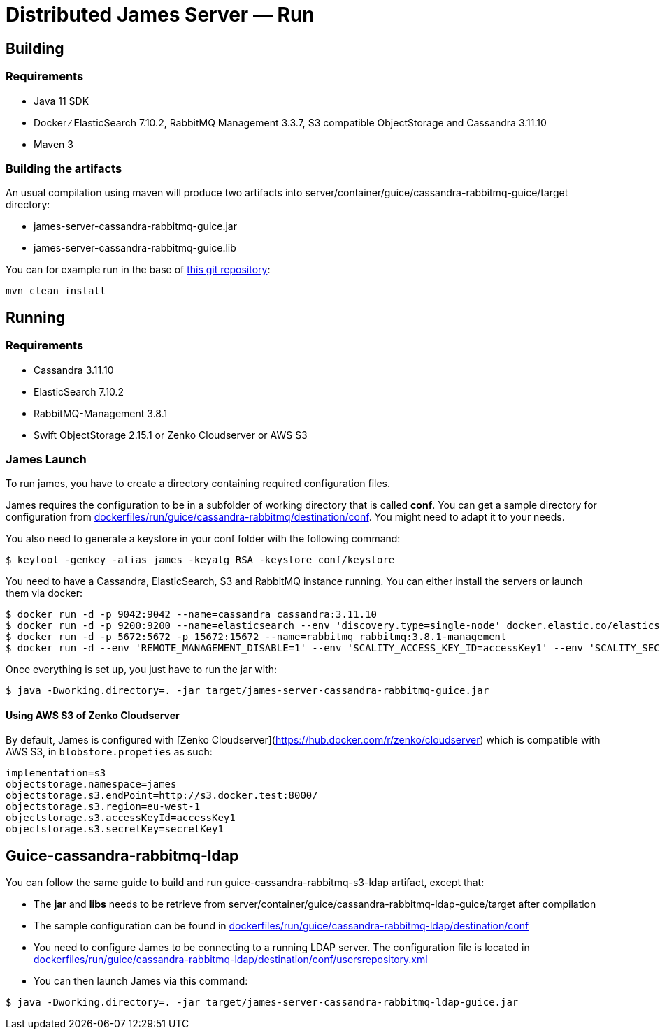 = Distributed James Server &mdash; Run
:navtitle: Run

== Building

=== Requirements

* Java 11 SDK
* Docker ∕ ElasticSearch 7.10.2, RabbitMQ Management 3.3.7, S3 compatible
ObjectStorage and Cassandra 3.11.10
* Maven 3

=== Building the artifacts

An usual compilation using maven will produce two artifacts into
server/container/guice/cassandra-rabbitmq-guice/target directory:

* james-server-cassandra-rabbitmq-guice.jar
* james-server-cassandra-rabbitmq-guice.lib

You can for example run in the base of
https://github.com/apache/james-project[this git repository]:

....
mvn clean install
....

== Running

=== Requirements

* Cassandra 3.11.10
* ElasticSearch 7.10.2
* RabbitMQ-Management 3.8.1
* Swift ObjectStorage 2.15.1 or Zenko Cloudserver or AWS S3

=== James Launch

To run james, you have to create a directory containing required
configuration files.

James requires the configuration to be in a subfolder of working
directory that is called *conf*. You can get a sample directory for
configuration from
https://github.com/apache/james-project/tree/master/dockerfiles/run/guice/cassandra-rabbitmq/destination/conf[dockerfiles/run/guice/cassandra-rabbitmq/destination/conf].
You might need to adapt it to your needs.

You also need to generate a keystore in your conf folder with the
following command:

[source,bash]
----
$ keytool -genkey -alias james -keyalg RSA -keystore conf/keystore
----

You need to have a Cassandra, ElasticSearch, S3 and RabbitMQ instance
running. You can either install the servers or launch them via docker:

[source,bash]
----
$ docker run -d -p 9042:9042 --name=cassandra cassandra:3.11.10
$ docker run -d -p 9200:9200 --name=elasticsearch --env 'discovery.type=single-node' docker.elastic.co/elasticsearch/elasticsearch:7.10.2
$ docker run -d -p 5672:5672 -p 15672:15672 --name=rabbitmq rabbitmq:3.8.1-management
$ docker run -d --env 'REMOTE_MANAGEMENT_DISABLE=1' --env 'SCALITY_ACCESS_KEY_ID=accessKey1' --env 'SCALITY_SECRET_ACCESS_KEY=secretKey1' --name=s3 zenko/cloudserver:8.2.6
----

Once everything is set up, you just have to run the jar with:

[source,bash]
----
$ java -Dworking.directory=. -jar target/james-server-cassandra-rabbitmq-guice.jar
----

==== Using AWS S3 of Zenko Cloudserver

By default, James is configured with [Zenko Cloudserver](https://hub.docker.com/r/zenko/cloudserver) which is compatible with AWS S3, in `blobstore.propeties` as such:

[source,bash]
----
implementation=s3
objectstorage.namespace=james
objectstorage.s3.endPoint=http://s3.docker.test:8000/
objectstorage.s3.region=eu-west-1
objectstorage.s3.accessKeyId=accessKey1
objectstorage.s3.secretKey=secretKey1
----

== Guice-cassandra-rabbitmq-ldap

You can follow the same guide to build and run
guice-cassandra-rabbitmq-s3-ldap artifact, except that:

 * The *jar* and *libs* needs to be retrieve from
server/container/guice/cassandra-rabbitmq-ldap-guice/target after
compilation
 * The sample configuration can be found in
https://github.com/apache/james-project/tree/master/dockerfiles/run/guice/cassandra-rabbitmq-ldap/destination/conf[dockerfiles/run/guice/cassandra-rabbitmq-ldap/destination/conf]
 * You need to configure James to be connecting to a running LDAP server.
The configuration file is located in
https://github.com/apache/james-project/tree/master/dockerfiles/run/guice/cassandra-rabbitmq-ldap/destination/conf/usersrepository.xml[dockerfiles/run/guice/cassandra-rabbitmq-ldap/destination/conf/usersrepository.xml]
 * You can then launch James via this command:

[source,bash]
----
$ java -Dworking.directory=. -jar target/james-server-cassandra-rabbitmq-ldap-guice.jar
----